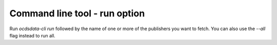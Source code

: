 Command line tool - run option
==============================

Run `ocdsdata-cli run` followed by the name of one or more of the publishers you want to fetch.
You can also use the `--all` flag instead to run all.

